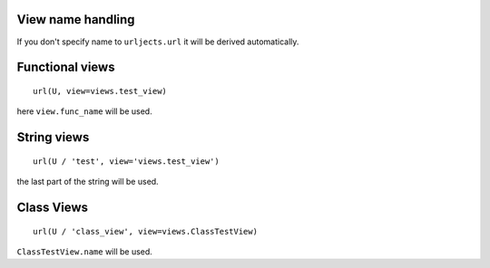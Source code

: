 View name handling
------------------

If you don't specify name to ``urljects.url`` it will be derived automatically.

Functional views
----------------
::

    url(U, view=views.test_view)

here ``view.func_name`` will be used.

String views
------------
::

    url(U / 'test', view='views.test_view')

the last part of the string will be used.

Class Views
-----------

::

    url(U / 'class_view', view=views.ClassTestView)

``ClassTestView.name`` will be used.


